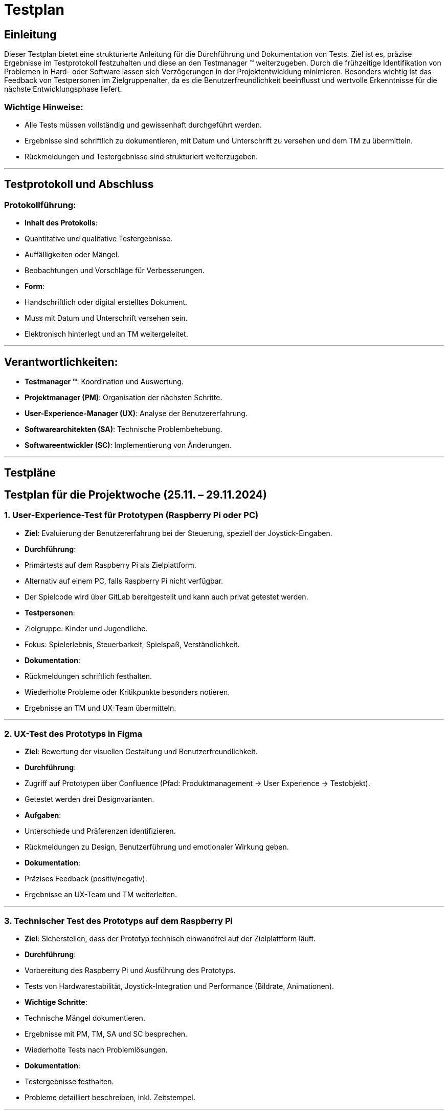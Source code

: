= Testplan

// https://de.parasoft.com/blog/how-to-write-test-cases-for-software-examples-tutorial/
// Beschreiben Sie hier, wann Sie was testen wollen.


## Einleitung
Dieser Testplan bietet eine strukturierte Anleitung für die Durchführung und Dokumentation von Tests. Ziel ist es, präzise Ergebnisse im Testprotokoll festzuhalten und diese an den Testmanager (TM) weiterzugeben. Durch die frühzeitige Identifikation von Problemen in Hard- oder Software lassen sich Verzögerungen in der Projektentwicklung minimieren. Besonders wichtig ist das Feedback von Testpersonen im Zielgruppenalter, da es die Benutzerfreundlichkeit beeinflusst und wertvolle Erkenntnisse für die nächste Entwicklungsphase liefert.

### Wichtige Hinweise:
- Alle Tests müssen vollständig und gewissenhaft durchgeführt werden.
- Ergebnisse sind schriftlich zu dokumentieren, mit Datum und Unterschrift zu versehen und dem TM zu übermitteln.
- Rückmeldungen und Testergebnisse sind strukturiert weiterzugeben.

---

## Testprotokoll und Abschluss
### Protokollführung:
- **Inhalt des Protokolls**:
  - Quantitative und qualitative Testergebnisse.
  - Auffälligkeiten oder Mängel.
  - Beobachtungen und Vorschläge für Verbesserungen.
- **Form**:
  - Handschriftlich oder digital erstelltes Dokument.
  - Muss mit Datum und Unterschrift versehen sein.
  - Elektronisch hinterlegt und an TM weitergeleitet.

---

## Verantwortlichkeiten:
- **Testmanager (TM)**: Koordination und Auswertung.
- **Projektmanager (PM)**: Organisation der nächsten Schritte.
- **User-Experience-Manager (UX)**: Analyse der Benutzererfahrung.
- **Softwarearchitekten (SA)**: Technische Problembehebung.
- **Softwareentwickler (SC)**: Implementierung von Änderungen.

---

## Testpläne

## Testplan für die Projektwoche (25.11. – 29.11.2024)

### 1. User-Experience-Test für Prototypen (Raspberry Pi oder PC)
- **Ziel**: Evaluierung der Benutzererfahrung bei der Steuerung, speziell der Joystick-Eingaben.
- **Durchführung**:
  - Primärtests auf dem Raspberry Pi als Zielplattform.
  - Alternativ auf einem PC, falls Raspberry Pi nicht verfügbar.
  - Der Spielcode wird über GitLab bereitgestellt und kann auch privat getestet werden.
- **Testpersonen**:
  - Zielgruppe: Kinder und Jugendliche.
  - Fokus: Spielerlebnis, Steuerbarkeit, Spielspaß, Verständlichkeit.
- **Dokumentation**:
  - Rückmeldungen schriftlich festhalten.
  - Wiederholte Probleme oder Kritikpunkte besonders notieren.
  - Ergebnisse an TM und UX-Team übermitteln.

---

### 2. UX-Test des Prototyps in Figma
- **Ziel**: Bewertung der visuellen Gestaltung und Benutzerfreundlichkeit.
- **Durchführung**:
  - Zugriff auf Prototypen über Confluence (Pfad: Produktmanagement -> User Experience -> Testobjekt).
  - Getestet werden drei Designvarianten.
- **Aufgaben**:
  - Unterschiede und Präferenzen identifizieren.
  - Rückmeldungen zu Design, Benutzerführung und emotionaler Wirkung geben.
- **Dokumentation**:
  - Präzises Feedback (positiv/negativ).
  - Ergebnisse an UX-Team und TM weiterleiten.

---

### 3. Technischer Test des Prototyps auf dem Raspberry Pi
- **Ziel**: Sicherstellen, dass der Prototyp technisch einwandfrei auf der Zielplattform läuft.
- **Durchführung**:
  - Vorbereitung des Raspberry Pi und Ausführung des Prototyps.
  - Tests von Hardwarestabilität, Joystick-Integration und Performance (Bildrate, Animationen).
- **Wichtige Schritte**:
  - Technische Mängel dokumentieren.
  - Ergebnisse mit PM, TM, SA und SC besprechen.
  - Wiederholte Tests nach Problemlösungen.
- **Dokumentation**:
  - Testergebnisse festhalten.
  - Probleme detailliert beschreiben, inkl. Zeitstempel.

---

### 4. Technischer Test des Raspberry Pi
- **Ziel**: Sicherstellen, dass der Raspberry Pi hardwareseitig einwandfrei funktioniert.
- **Durchführung**:
  - Tests gemäß technischem Testplan, Schwerpunkte:
    - Stromversorgung und Spannungswerte (ggf. mit Multimeter).
    - GPIO-Funktionalität (Test mit LEDs o. Ä.).
    - Netzwerkfähigkeit (LAN und WLAN).
    - HDMI- und USB-Anschlüsse.
    - Belastungstest der CPU und GPU (z. B. Temperatur unter Last).
- **Hinweise**:
  - Falls kein Multimeter verfügbar, können Messungen entfallen.
  - Fokus auf Temperatur und Stabilität zur Vermeidung von Überhitzung.
- **Dokumentation**:
  - Ergebnisse und Auffälligkeiten notieren.
  - Probleme an TM weiterleiten.

---

## Abschluss
Mit diesem Plan wird eine gründliche Prüfung aller relevanten Aspekte des Projekts gewährleistet, um den Projekterfolg sicherzustellen.
Rückmeldungen und Erkenntnisse sollen direkt in die Weiterentwicklung einfließen.
```